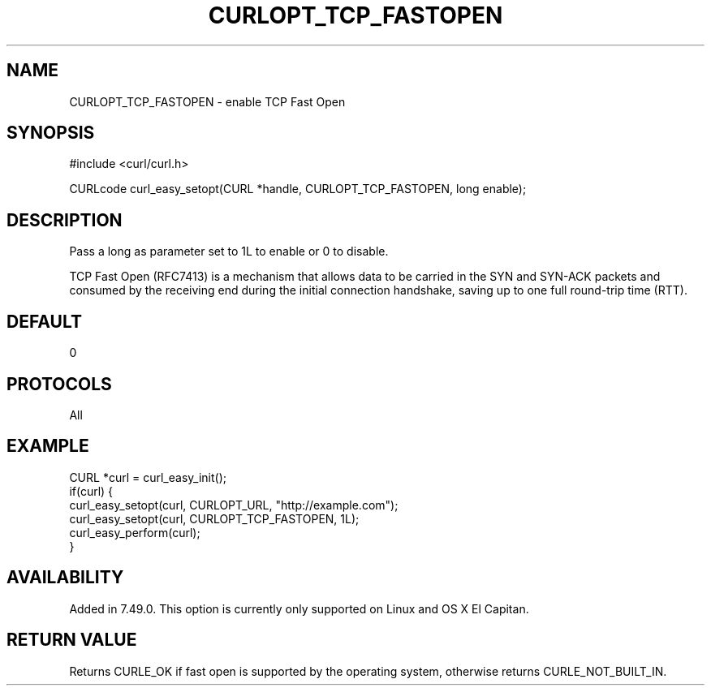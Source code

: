 .\" **************************************************************************
.\" *                                  _   _ ____  _
.\" *  Project                     ___| | | |  _ \| |
.\" *                             / __| | | | |_) | |
.\" *                            | (__| |_| |  _ <| |___
.\" *                             \___|\___/|_| \_\_____|
.\" *
.\" * Copyright (C) 1998 - 2017, Daniel Stenberg, <daniel@haxx.se>, et al.
.\" *
.\" * This software is licensed as described in the file COPYING, which
.\" * you should have received as part of this distribution. The terms
.\" * are also available at https://curl.haxx.se/docs/copyright.html.
.\" *
.\" * You may opt to use, copy, modify, merge, publish, distribute and/or sell
.\" * copies of the Software, and permit persons to whom the Software is
.\" * furnished to do so, under the terms of the COPYING file.
.\" *
.\" * This software is distributed on an "AS IS" basis, WITHOUT WARRANTY OF ANY
.\" * KIND, either express or implied.
.\" *
.\" **************************************************************************
.\"
.TH CURLOPT_TCP_FASTOPEN 3 "May 15, 2017" "libcurl 7.54.1" "curl_easy_setopt options"

.SH NAME
CURLOPT_TCP_FASTOPEN \- enable TCP Fast Open
.SH SYNOPSIS
#include <curl/curl.h>

CURLcode curl_easy_setopt(CURL *handle, CURLOPT_TCP_FASTOPEN, long enable);
.SH DESCRIPTION
Pass a long as parameter set to 1L to enable or 0 to disable.

TCP Fast Open (RFC7413) is a mechanism that allows data to be carried in the
SYN and SYN-ACK packets and consumed by the receiving end during the initial
connection handshake, saving up to one full round-trip time (RTT).
.SH DEFAULT
0
.SH PROTOCOLS
All
.SH EXAMPLE
.nf
CURL *curl = curl_easy_init();
if(curl) {
  curl_easy_setopt(curl, CURLOPT_URL, "http://example.com");
  curl_easy_setopt(curl, CURLOPT_TCP_FASTOPEN, 1L);
  curl_easy_perform(curl);
}
.fi
.SH AVAILABILITY
Added in 7.49.0. This option is currently only supported on Linux and  OS X
El Capitan.
.SH RETURN VALUE
Returns CURLE_OK if fast open is supported by the operating system, otherwise
returns CURLE_NOT_BUILT_IN.
